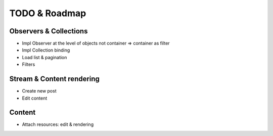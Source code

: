 TODO & Roadmap
==============

Observers & Collections
-----------------------
- Impl Observer at the level of objects not container => container as filter
- Impl Collection binding
- Load list & pagination
- Filters

Stream & Content rendering
--------------------------
- Create new post
- Edit content

Content
-------
- Attach resources: edit & rendering



